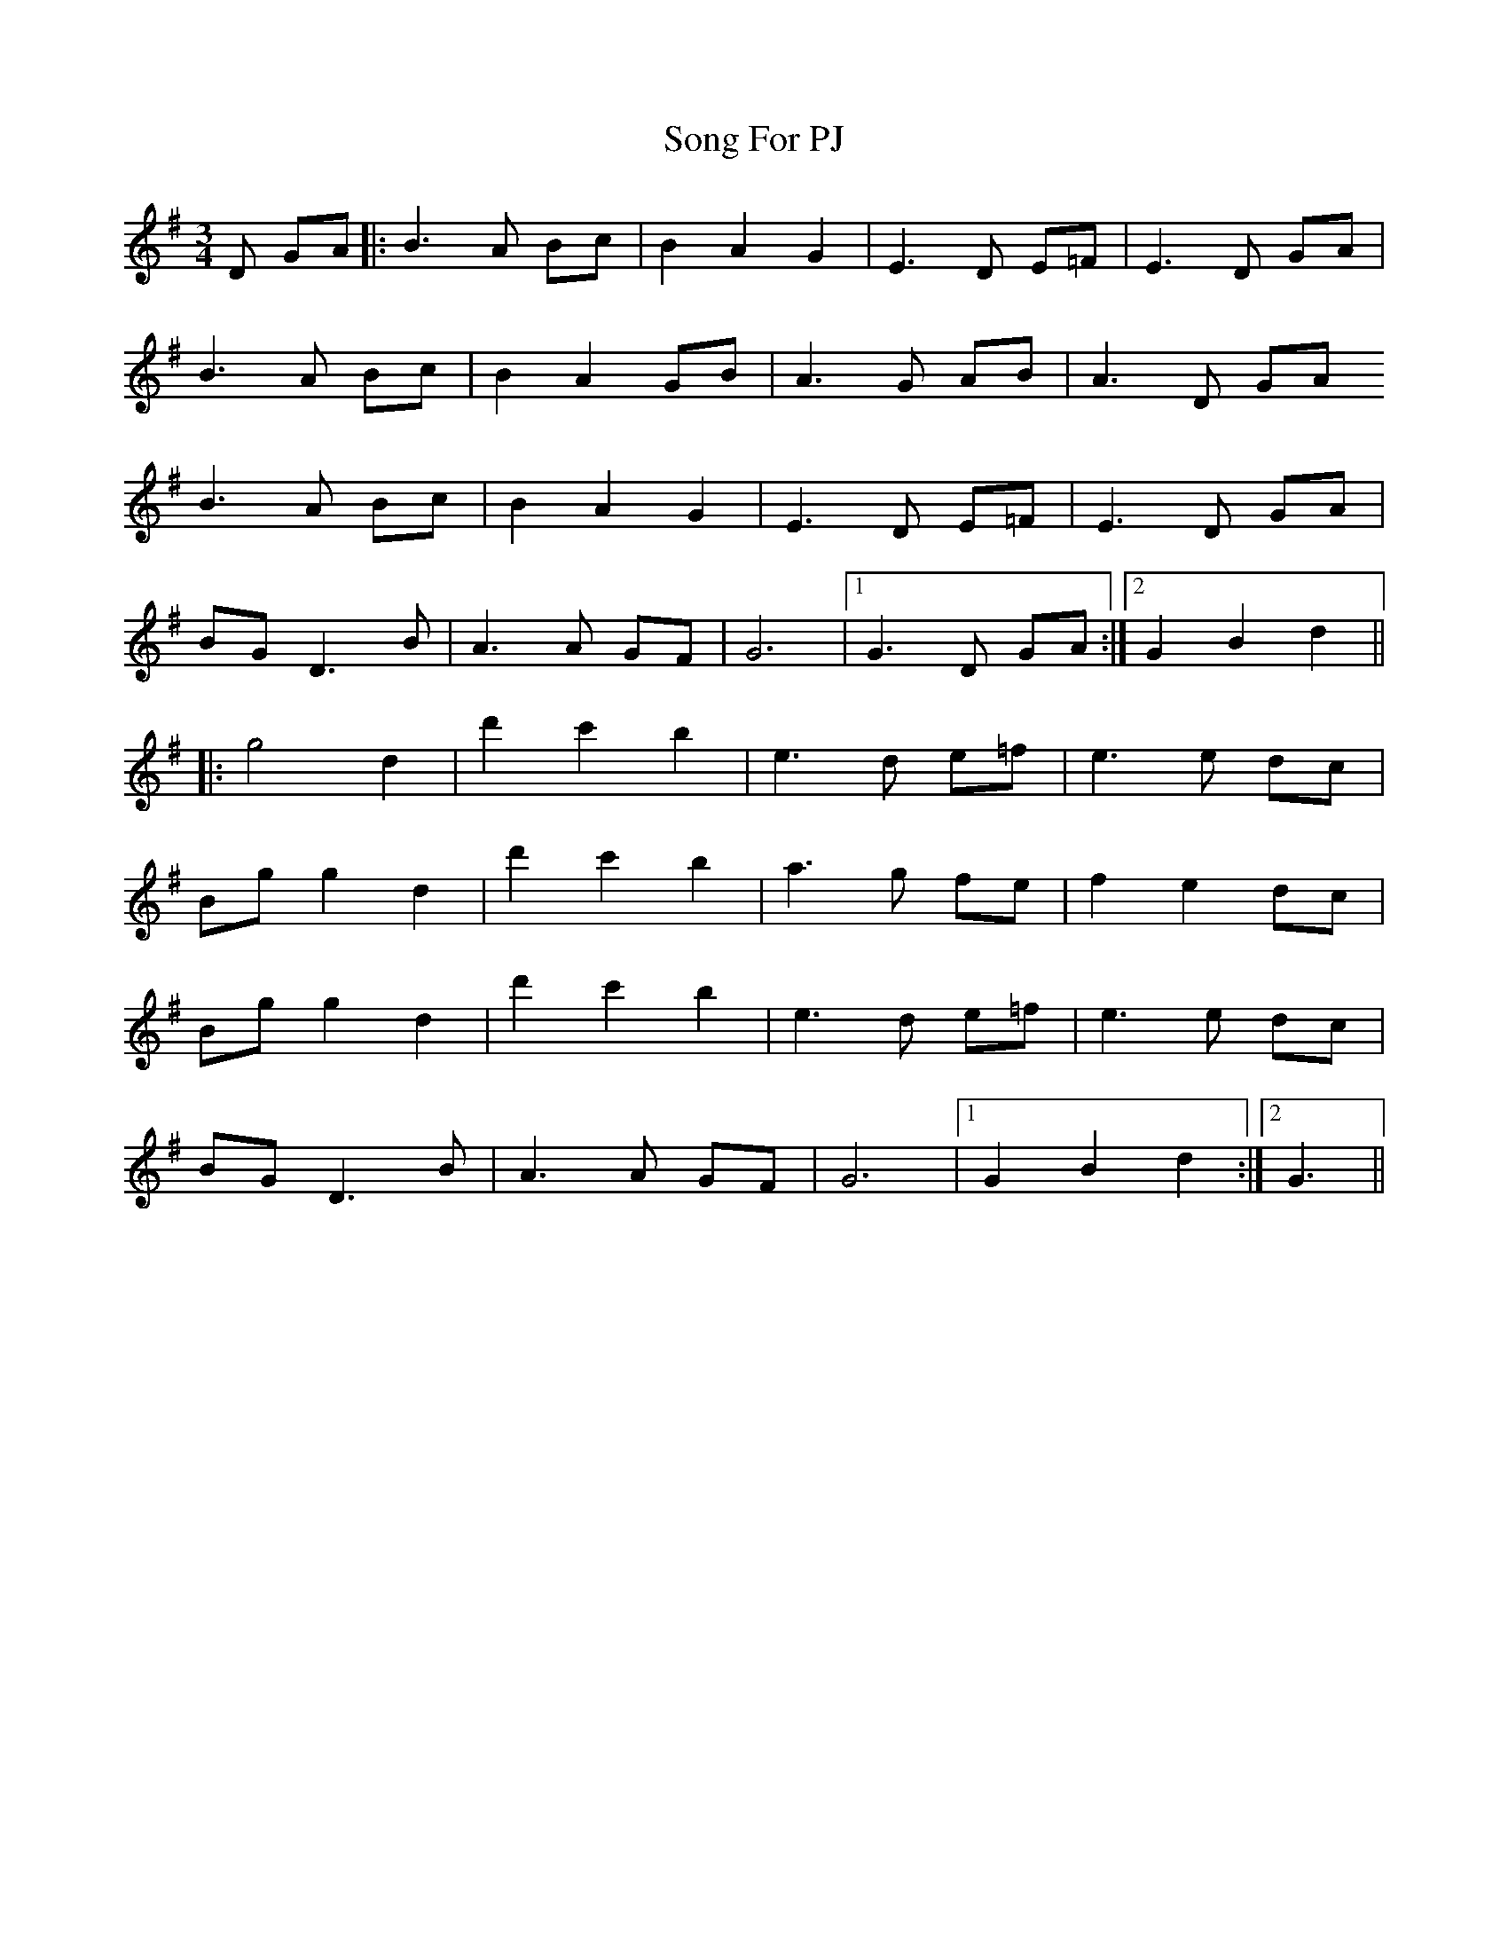 X: 37775
T: Song For PJ
R: waltz
M: 3/4
K: Gmajor
D GA|:B3A Bc|B2 A2 G2|E3D E=F|E3D GA|
B3A Bc|B2 A2 GB|A3G AB|A3D GA
B3A Bc|B2 A2 G2|E3D E=F|E3D GA|
BG D3B|A3A GF|G6|1 G3D GA:|2 G2 B2 d2||
|:g4d2|d'2c'2b2|e3d e=f|e3e dc|
Bgg2d2|d'2c'2b2|a3g fe|f2 e2 dc|
Bgg2d2|d'2c'2b2|e3d e=f|e3e dc|
BG D3B|A3A GF|G6|1 G2 B2 d2:|2 G3||

